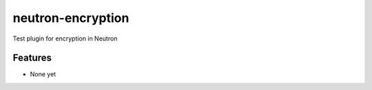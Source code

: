===============================
neutron-encryption
===============================

Test plugin for encryption in Neutron

Features
--------

* None yet
